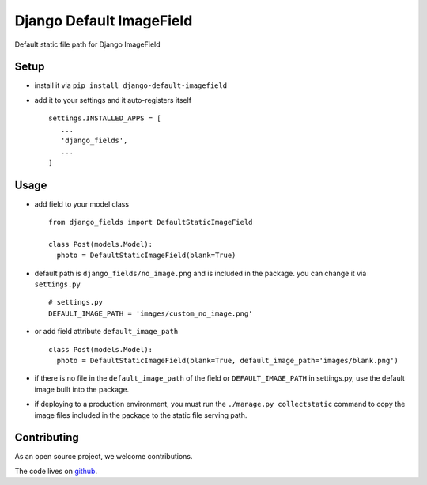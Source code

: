 =========================
Django Default ImageField
=========================

Default static file path for Django ImageField


Setup
=====

* install it via ``pip install django-default-imagefield``
* add it to your settings and it auto-registers itself
  ::

      settings.INSTALLED_APPS = [
         ...
         'django_fields',
         ...
      ]

Usage
=====

* add field to your model class
  ::

      from django_fields import DefaultStaticImageField

      class Post(models.Model):
        photo = DefaultStaticImageField(blank=True)

* default path is ``django_fields/no_image.png`` and is included in the package. you can change it via ``settings.py``
  ::

      # settings.py
      DEFAULT_IMAGE_PATH = 'images/custom_no_image.png'

* or add field attribute ``default_image_path``
  ::

      class Post(models.Model):
        photo = DefaultStaticImageField(blank=True, default_image_path='images/blank.png')

* if there is no file in the ``default_image_path`` of the field or ``DEFAULT_IMAGE_PATH`` in settings.py, use the default image built into the package.

* if deploying to a production environment, you must run the ``./manage.py collectstatic`` command to copy the image files included in the package to the static file serving path.

Contributing
============

As an open source project, we welcome contributions.

The code lives on `github <https://github.com/LeeHanYeong/Django-Default-ImageField>`_.
